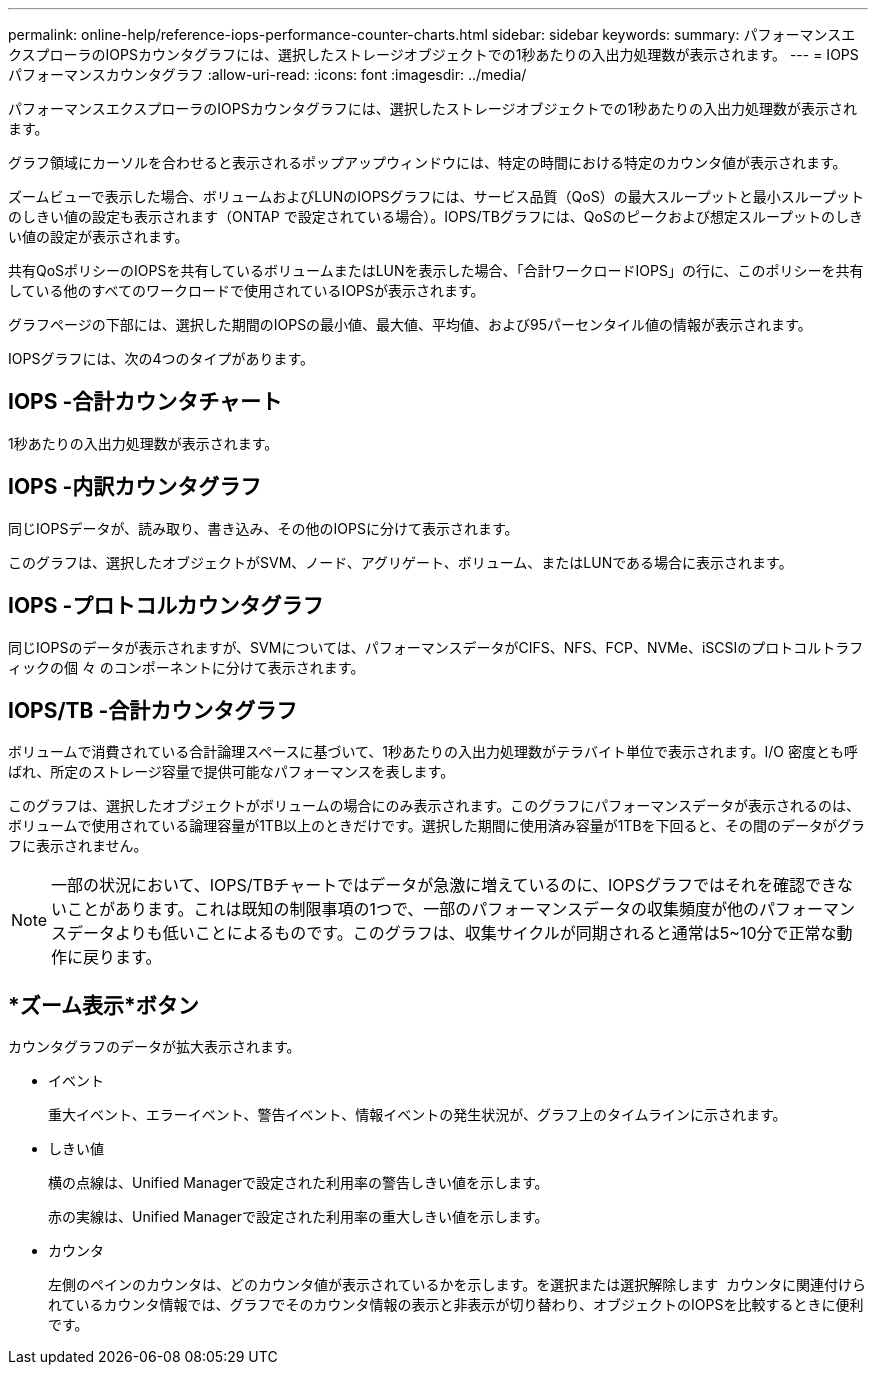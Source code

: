 ---
permalink: online-help/reference-iops-performance-counter-charts.html 
sidebar: sidebar 
keywords:  
summary: パフォーマンスエクスプローラのIOPSカウンタグラフには、選択したストレージオブジェクトでの1秒あたりの入出力処理数が表示されます。 
---
= IOPSパフォーマンスカウンタグラフ
:allow-uri-read: 
:icons: font
:imagesdir: ../media/


[role="lead"]
パフォーマンスエクスプローラのIOPSカウンタグラフには、選択したストレージオブジェクトでの1秒あたりの入出力処理数が表示されます。

グラフ領域にカーソルを合わせると表示されるポップアップウィンドウには、特定の時間における特定のカウンタ値が表示されます。

ズームビューで表示した場合、ボリュームおよびLUNのIOPSグラフには、サービス品質（QoS）の最大スループットと最小スループットのしきい値の設定も表示されます（ONTAP で設定されている場合）。IOPS/TBグラフには、QoSのピークおよび想定スループットのしきい値の設定が表示されます。

共有QoSポリシーのIOPSを共有しているボリュームまたはLUNを表示した場合、「合計ワークロードIOPS」の行に、このポリシーを共有している他のすべてのワークロードで使用されているIOPSが表示されます。

グラフページの下部には、選択した期間のIOPSの最小値、最大値、平均値、および95パーセンタイル値の情報が表示されます。

IOPSグラフには、次の4つのタイプがあります。



== IOPS -合計カウンタチャート

1秒あたりの入出力処理数が表示されます。



== IOPS -内訳カウンタグラフ

同じIOPSデータが、読み取り、書き込み、その他のIOPSに分けて表示されます。

このグラフは、選択したオブジェクトがSVM、ノード、アグリゲート、ボリューム、またはLUNである場合に表示されます。



== IOPS -プロトコルカウンタグラフ

同じIOPSのデータが表示されますが、SVMについては、パフォーマンスデータがCIFS、NFS、FCP、NVMe、iSCSIのプロトコルトラフィックの個 々 のコンポーネントに分けて表示されます。



== IOPS/TB -合計カウンタグラフ

ボリュームで消費されている合計論理スペースに基づいて、1秒あたりの入出力処理数がテラバイト単位で表示されます。I/O 密度とも呼ばれ、所定のストレージ容量で提供可能なパフォーマンスを表します。

このグラフは、選択したオブジェクトがボリュームの場合にのみ表示されます。このグラフにパフォーマンスデータが表示されるのは、ボリュームで使用されている論理容量が1TB以上のときだけです。選択した期間に使用済み容量が1TBを下回ると、その間のデータがグラフに表示されません。

[NOTE]
====
一部の状況において、IOPS/TBチャートではデータが急激に増えているのに、IOPSグラフではそれを確認できないことがあります。これは既知の制限事項の1つで、一部のパフォーマンスデータの収集頻度が他のパフォーマンスデータよりも低いことによるものです。このグラフは、収集サイクルが同期されると通常は5~10分で正常な動作に戻ります。

====


== *ズーム表示*ボタン

カウンタグラフのデータが拡大表示されます。

* イベント
+
重大イベント、エラーイベント、警告イベント、情報イベントの発生状況が、グラフ上のタイムラインに示されます。

* しきい値
+
横の点線は、Unified Managerで設定された利用率の警告しきい値を示します。

+
赤の実線は、Unified Managerで設定された利用率の重大しきい値を示します。

* カウンタ
+
左側のペインのカウンタは、どのカウンタ値が表示されているかを示します。を選択または選択解除します image:../media/eye-icon.gif[""] カウンタに関連付けられているカウンタ情報では、グラフでそのカウンタ情報の表示と非表示が切り替わり、オブジェクトのIOPSを比較するときに便利です。


